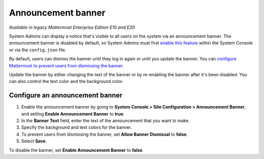 Announcement banner
===================

|enterprise| |professional| |cloud| |self-hosted|

.. |enterprise| image:: ../images/enterprise-badge.png
  :scale: 30
  :target: https://mattermost.com/pricing
  :alt: Available in the Mattermost Enterprise subscription plan.

.. |professional| image:: ../images/professional-badge.png
  :scale: 30
  :target: https://mattermost.com/pricing
  :alt: Available in the Mattermost Professional subscription plan.

.. |cloud| image:: ../images/cloud-badge.png
  :scale: 30
  :target: https://mattermost.com/download
  :alt: Available for Mattermost Cloud deployments.

.. |self-hosted| image:: ../images/self-hosted-badge.png
  :scale: 30
  :target: https://mattermost.com/deploy
  :alt: Available for Mattermost Self-Hosted deployments.

*Available in legacy Mattermost Enterprise Edition E10 and E20*

System Admins can display a notice that's visible to all users on the system via an announcement banner. The announcement banner is disabled by default, so System Admins must first `enable this feature <https://docs.mattermost.com/configure/configuration-settings.html#enable-announcement-banner>`__ within the System Console or via the ``config.json`` file.

.. image:: ../images/announcement-banner.png
  :alt: System Admins can display an announcement banner at the top of the user's screen.

By default, users can dismiss the banner until they log in again or until you update the banner. You can `configure Mattermost to prevent users from dismissing the banner <https://docs.mattermost.com/configure/configuration-settings.html#allow-banner-dismissal>`__. 

Update the banner by either changing the text of the banner or by re-enabling the banner after it's been disabled. You can also control the text color and the background color.

Configure an announcement banner
---------------------------------

1. Enable the announcement banner by going to **System Console > Site Configuration > Announcement Banner**, and setting **Enable Announcement Banner** to **true**.
2. In the **Banner Text** field, enter the text of the announcement that you want to make.
3. Specify the background and text colors for the banner.
4. To prevent users from dismissing the banner, set **Allow Banner Dismissal** to **false**.
5. Select **Save**.

To disable the banner, set **Enable Announcement Banner** to **false**.